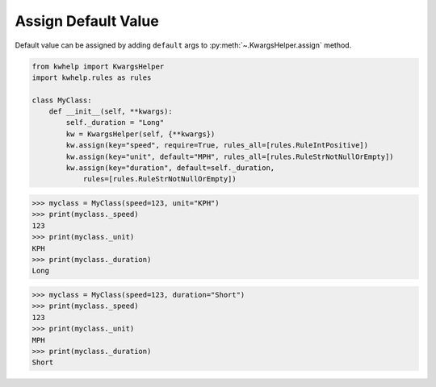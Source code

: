 Assign Default Value
====================

Default value can be assigned by adding ``default`` args to :py:meth:`~.KwargsHelper.assign` method.

.. code-block:: python

    from kwhelp import KwargsHelper
    import kwhelp.rules as rules

    class MyClass:
        def __init__(self, **kwargs):
            self._duration = "Long"
            kw = KwargsHelper(self, {**kwargs})
            kw.assign(key="speed", require=True, rules_all=[rules.RuleIntPositive])
            kw.assign(key="unit", default="MPH", rules_all=[rules.RuleStrNotNullOrEmpty])
            kw.assign(key="duration", default=self._duration,
                rules=[rules.RuleStrNotNullOrEmpty])

.. code-block:: python

    >>> myclass = MyClass(speed=123, unit="KPH")
    >>> print(myclass._speed)
    123
    >>> print(myclass._unit)
    KPH
    >>> print(myclass._duration)
    Long

.. code-block:: python

    >>> myclass = MyClass(speed=123, duration="Short")
    >>> print(myclass._speed)
    123
    >>> print(myclass._unit)
    MPH
    >>> print(myclass._duration)
    Short